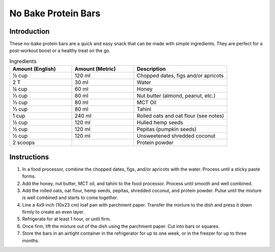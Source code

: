 No Bake Protein Bars
---------------------

Introduction
^^^^^^^^^^^^
These no-bake protein bars are a quick and easy snack that can be made with simple ingredients. They are perfect for a post-workout boost or a healthy treat on the go.

.. list-table:: Ingredients
    :widths: 40, 40, 60
    :header-rows: 1

    * - Amount (English)
      - Amount (Metric)
      - Description
    * - ½ cup
      - 120 ml
      - Chopped dates, figs and/or apricots
    * - 2 T
      - 30 ml
      - Water
    * - ¼ cup
      - 60 ml
      - Honey
    * - ⅓ cup
      - 80 ml
      - Nut butter (almond, peanut, etc.)
    * - ⅓ cup
      - 80 ml
      - MCT Oil
    * - ⅓ cup
      - 80 ml
      - Tahini
    * - 1 cup
      - 240 ml
      - Rolled oats and oat flour (see notes)
    * - ½ cup
      - 120 ml
      - Hulled hemp seeds
    * - ½ cup
      - 120 ml
      - Pepitas (pumpkin seeds)
    * - ½ cup
      - 120 ml
      - Unsweetened shredded coconut
    * - 2 scoops
      - 
      - Protein powder

Instructions
^^^^^^^^^^^^
1. In a food processor, combine the chopped dates, figs, and/or apricots with the water. Process until a sticky paste forms.
2. Add the honey, nut butter, MCT oil, and tahini to the food processor. Process until smooth and well combined.
3. Add the rolled oats, oat flour, hemp seeds, pepitas, shredded coconut, and protein powder. Pulse until the mixture is well combined and starts to come together.
4. Line a 4x9 inch (10x23 cm) loaf pan with parchment paper. Transfer the mixture to the dish and press it down firmly to create an even layer.
5. Refrigerate for at least 1 hour, or until firm.
6. Once firm, lift the mixture out of the dish using the parchment paper. Cut into bars or squares.
7. Store the bars in an airtight container in the refrigerator for up to one week, or in the freezer for up to three months.